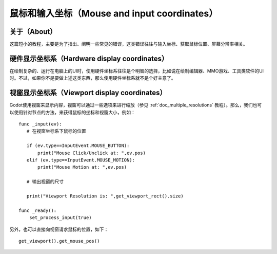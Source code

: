 .. _doc_mouse_and_input_coordinates:

鼠标和输入坐标（Mouse and input coordinates）
===========================

关于（About）
-----

这篇短小的教程，主要是为了指出、阐明一些常见的错误，这类错误往往与输入坐标、获取鼠标位置、屏幕分辨率相关。

硬件显示坐标系（Hardware display coordinates）
----------------------------

在绘制复杂的、运行在电脑上的UI时，使用硬件坐标系往往是个明智的选择，比如说在绘制编辑器、MMO游戏、工具类软件的UI时。不过，如果你不是要做上述这类东西，那么使用硬件坐标系就不是个好主意了。

视窗显示坐标系（Viewport display coordinates）
----------------------------

Godot使用视窗来显示内容，视窗可以通过一些选项来进行缩放（参见 :ref:`doc_multiple_resolutions` 教程）。那么，我们也可以使用针对节点的方法，来获得鼠标的坐标和视窗大小，例如：

::

    func _input(ev):
       # 在视窗坐标系下鼠标的位置

       if (ev.type==InputEvent.MOUSE_BUTTON):
           print("Mouse Click/Unclick at: ",ev.pos)
       elif (ev.type==InputEvent.MOUSE_MOTION):
           print("Mouse Motion at: ",ev.pos)

       # 输出视窗的尺寸

       print("Viewport Resolution is: ",get_viewport_rect().size)

    func _ready():
        set_process_input(true)

另外，也可以直接向视窗请求鼠标的位置，如下：

::

    get_viewport().get_mouse_pos()
